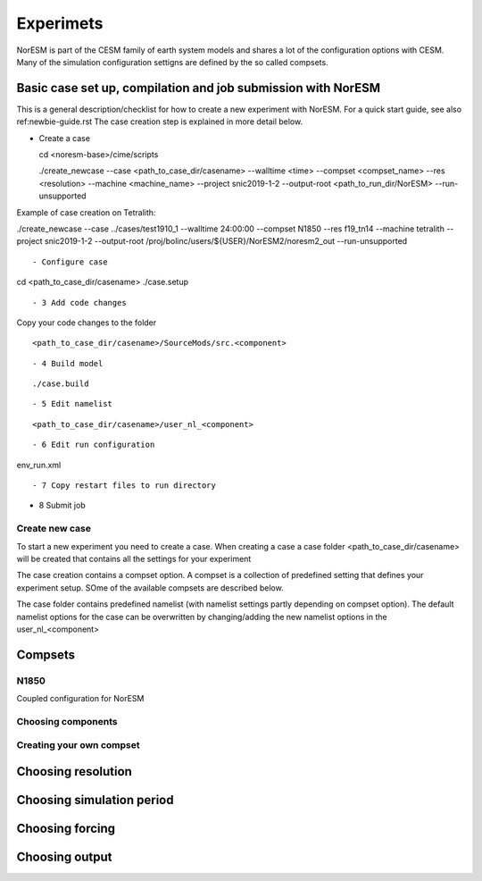Experimets
==========

NorESM is part of the CESM family of earth system models and shares a lot of the configuration options with CESM. Many of the simulation configuration settigns are defined by the so called compsets.

Basic case set up, compilation and job submission with NorESM
'''''''''''''''''''''''''''''''''''''''''''''''''''''''''''''

This is a general description/checklist for how to create a new experiment with NorESM. For a quick start guide, see also ref:newbie-guide.rst The case creation step is explained in more detail below.

- Create a case




  cd <noresm-base>/cime/scripts

  ./create_newcase --case <path_to_case_dir/casename> --walltime <time> --compset <compset_name> --res <resolution> --machine <machine_name> --project snic2019-1-2 --output-root <path_to_run_dir/NorESM> --run-unsupported

::


Example of case creation on Tetralith:




./create_newcase --case ../cases/test1910_1 --walltime 24:00:00 --compset N1850 --res f19_tn14 --machine tetralith --project snic2019-1-2 --output-root /proj/bolinc/users/${USER}/NorESM2/noresm2_out --run-unsupported

::


- Configure case




cd <path_to_case_dir/casename>
./case.setup

::


- 3 Add code changes

Copy your code changes to the folder


::

<path_to_case_dir/casename>/SourceMods/src.<component>

::


- 4 Build model


::

./case.build

::


- 5 Edit namelist


::

<path_to_case_dir/casename>/user_nl_<component>

::


- 6 Edit run configuration


::

env_run.xml

::



- 7 Copy restart files to run directory


- 8 Submit job


Create new case
^^^^^^^^^^^^^^^

To start a new experiment you need to create a case. When creating a case a case folder <path_to_case_dir/casename> will be created that contains all the settings for your experiment

The case creation contains a compset option. A compset is a collection of predefined setting that defines your experiment setup. SOme of the available compsets are described below.

The case folder contains predefined namelist (with namelist settings partly depending on compset option). The default namelist options for the case can be overwritten by changing/adding the new namelist options in the user_nl_<component>



Compsets
''''''''

N1850
^^^^^
Coupled configuration for NorESM

Choosing components
^^^^^^^^^^^^^^^^^^^

Creating your own compset
^^^^^^^^^^^^^^^^^^^^^^^^^

Choosing resolution
'''''''''''''''''''

Choosing simulation period
''''''''''''''''''''''''''

Choosing forcing
''''''''''''''''

Choosing output
'''''''''''''''





































